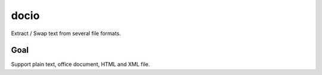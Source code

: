 docio
=====

.. image:: https://travis-ci.org/yparrot/docio.svg?branch=master
    :target: https://travis-ci.org/yparrot/docio

Extract / Swap text from several file formats.

Goal
----

Support plain text, office document, HTML and XML file.
